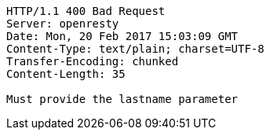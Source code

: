 [source,http,options="nowrap"]
----
HTTP/1.1 400 Bad Request
Server: openresty
Date: Mon, 20 Feb 2017 15:03:09 GMT
Content-Type: text/plain; charset=UTF-8
Transfer-Encoding: chunked
Content-Length: 35

Must provide the lastname parameter
----